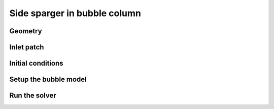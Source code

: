 Side sparger in bubble column
=====

Geometry
------------


Inlet patch
------------
 

Initial conditions
------------

Setup the bubble model
------------

Run the solver
------------


 




